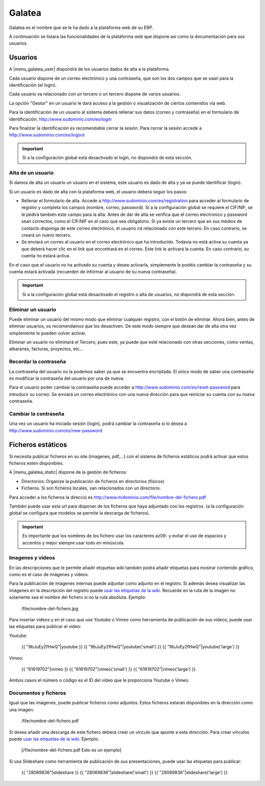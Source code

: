 =======
Galatea
=======

Galatea es el nombre que se le ha dado a la plataforma web de su ERP. 

A continuación se listara las funcionalidades de la plataforma web que dispone así
como la documentación para sus usuarios.

.. inheritref:: galatea/galatea:section:usuarios

--------
Usuarios
--------

A |menu_galatea_user| dispondrá de los usuarios dados de alta a la plataforma.

Cada usuario dispone de un correo electrónico y una contraseña, que son los dos campos
que se usan para la identificación (el login).

Cada usuario va relacionado con un tercero o un tercero dispone de varios usuarios.

La opción "Gestor" en un usuario le dará acceso a la gestión o visualización de ciertos
contenidos vía web.

Para la identificación de un usuario al sistema deberá rellenar sus datos (correo
y contraseña) en el formulario de identificación: http://www.sudominio.com/es/login

Para finalizar la identificación es recomendable cerrar la sesión. Para cerrar la
sesión accede a http://www.sudominio.com/es/logout

.. important:: Si a la configuración global está desactivado el login, no dispondrá
              de esta sección.

.. inheritref:: galatea/galatea:section:alta_usuario

Alta de un usuario
------------------

Si damos de alta un usuario un usuario en el sistema, este usuario es dado de alta
y ya se puede identificar (login).

Si un usuario es dado de alta con la plataforma web, el usuario deberá seguir los pasos:

* Rellenar el formulario de alta. Accede a http://www.sudominio.com/es/registration
  para acceder al formulario de registro y completa los campos (nombre, correo, password).
  Si a la configuración global se requiere el CIF/NIF, se le pedirá también este campo para
  la alta. Antes de dar de alta se verifica que el correo electronico y password sean correctos,
  como el CIF/NIF en el caso que sea obligatorio.
  Si ya existe un tercero que en sus medios de contacto disponga de este correo electrónico,
  el usuario irá relacionado con este tercero. En caso contrario, se creará un nuevo tercero.
* Se enviará un correo al usuario en el correo electrónico que ha introducido. Todavía no está
  activa su cuenta ya que deberá hacer clic en el link que encontrará en el correo. Este link
  le activará la cuenta. En caso contrario, su cuenta no estará activa.

En el caso que el usuario no ha activado su cuenta y desee activarla, simplemente le podéis
cambiar la contraseña y su cuenta estará activada (recuerden de informar al usuario de su nueva
contraseña).

.. important:: Si a la configuración global está desactivado el registro o alta
              de usuarios, no dispondrá de esta sección.

.. inheritref:: galatea/galatea:section:eliminar_usuario

Eliminar un usuario
-------------------

Puede eliminar un usuario del mismo modo que eliminar cualquier registro, con el botón
de eliminar. Ahora bien, antes de eliminar usuarios, os recomendamos que los desactiven.
De este modo siempre que desean dar de alta otra vez simplemente lo pueden volver activar.

Eliminar un usuario no eliminará el Tercero, pues este, ya puede que esté relacionado con
otras secciones, como ventas, albaranes, facturas, proyectos, etc...

.. inheritref:: galatea/galatea:section:recordar_contrasena

Recordar la contraseña
----------------------

La contraseña del usuario no la podemos saber ya que se encuentra encriptada. El único
modo de saber una contraseña es modificar la contraseña del usuario por una de nueva.

Para el usuario poder cambiar la contraseña puede acceder a http://www.sudominio.com/es/reset-password
para introducir su correo. Se enviará un correo electrónico con una nueva dirección
para que reiniciar su cuenta con su nueva contraseña.

.. inheritref:: galatea/galatea:section:cambiar_contrasena

Cambiar la contraseña
---------------------

Una vez un usuario ha iniciado sesión (login), podrá cambiar la contraseña si lo desea a
http://www.sudominio.com/es/new-password

.. |menu_galatea_user| tryref:: galatea.menu_galatea_user/complete_name

.. inheritref:: galatea/galatea:section:ficheros_estaticos

------------------
Ficheros estáticos
------------------

Si necesita publicar ficheros en su site (imagenes, pdf,...) con el sistema de ficheros
estáticos podrá activar que estos ficheros esten disponibles.

A |menu_galatea_static| dispone de la gestión de ficheros:

* Directorios: Organize la publicación de ficheros en directorios (físicos)
* Ficheros. Si son ficheros locales, van relacionados con un directorio.

Para acceder a los ficheros la direcció es http://www.midominio.com/file/nombre-del-fichero.pdf

También puede usar esta url para disponer de los ficheros que haya adjuntado con los registros.
(a la configuración global se configura que modelos se permite la descarga de ficheros).

.. important:: Es importante que los nombres de los fichero usar los carácteres az09- y evitar
              el uso de espacios y accentos y mejor siempre usar todo en minúscula.

.. |menu_galatea_static| tryref:: galatea.menu_galatea_static/complete_name


.. inheritref:: galatea/galatea:section:imagenes_y_videos

Imagenes y vídeos
-----------------

En las descripciones que le permite añadir etiquetas wiki también podrá añadir etiquetas para
mostrar contenido gráfico, como es el caso de imágenes y vídeos.

Para la publicación de imágenes internas puede adjuntar como adjunto en el registro.
Si además desea visualizar las imágenes en la descripción del registro puede `usar las etiquetas de la wiki
<http://meta.wikimedia.org/wiki/Help:Wikitext_examples#Images.2C_tables.2C_video.2C_and_sounds>`_.
Recuerde en la ruta de la imagen no solamente sea el nombre del fichero si no la ruta absoluta. Ejemplo:

    /file/nombre-del-fichero.jpg

Para insertar vídeos y en el caso que use Youtube o Vimeo como herramienta de publicación de sus vídeos,
puede usar las etiquetas para publicar el vídeo:

Youtube:

    {{ "9bJuEy2fHwQ"|youtube }}
    {{ "9bJuEy2fHwQ"|youtube('small') }}
    {{ "9bJuEy2fHwQ"|youtube('large') }}

Vimeo:

    {{ "61619702"|vimeo }}
    {{ "61619702"|vimeo('small') }}
    {{ "61619702"|vimeo('large') }}

Ambos casos el número o código es el ID del vídeo que le proporciona Youtube o Vimeo.

.. inheritref:: galatea/galatea:section:documentos_y_ficheros

Documentos y ficheros
---------------------

Igual que las imágenes, puede publicar ficheros como adjuntos. Estos ficheros estarán disponibles
en la dirección como una imagen:

    /file/nombre-del-fichero.pdf

Si desea añadir una descarga de este fichero deberá crear un vínculo que apunte a esta dirección.
Para crear vínculos puede `usar las etiquetas de la wiki <http://meta.wikimedia.org/wiki/Help:Wikitext_examples#Links>`_.
Ejemplo:

    [/file/nombre-del-fichero.pdf Esto es un ejemplo]

Si usa Slideshare como herramienta de publicación de sus presentaciones, puede usar las etiquetas
para publicar:

    {{ "28069836"|slideshare }}
    {{ "28069836"|slideshare('small') }}
    {{ "28069836"|slideshare('large') }}
